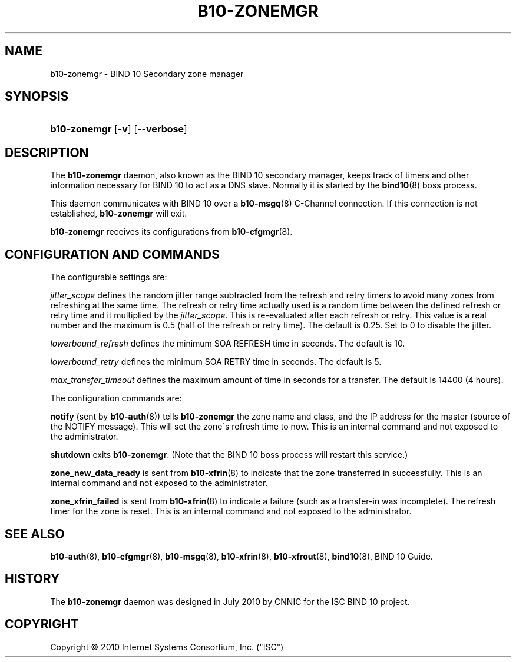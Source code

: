 '\" t
.\"     Title: b10-zonemgr
.\"    Author: [FIXME: author] [see http://docbook.sf.net/el/author]
.\" Generator: DocBook XSL Stylesheets v1.75.2 <http://docbook.sf.net/>
.\"      Date: October 18, 2010
.\"    Manual: BIND10
.\"    Source: BIND10
.\"  Language: English
.\"
.TH "B10\-ZONEMGR" "8" "October 18, 2010" "BIND10" "BIND10"
.\" -----------------------------------------------------------------
.\" * set default formatting
.\" -----------------------------------------------------------------
.\" disable hyphenation
.nh
.\" disable justification (adjust text to left margin only)
.ad l
.\" -----------------------------------------------------------------
.\" * MAIN CONTENT STARTS HERE *
.\" -----------------------------------------------------------------
.SH "NAME"
b10-zonemgr \- BIND 10 Secondary zone manager
.SH "SYNOPSIS"
.HP \w'\fBb10\-zonemgr\fR\ 'u
\fBb10\-zonemgr\fR [\fB\-v\fR] [\fB\-\-verbose\fR]
.SH "DESCRIPTION"
.PP
The
\fBb10\-zonemgr\fR
daemon, also known as the BIND 10 secondary manager, keeps track of timers and other information necessary for BIND 10 to act as a DNS slave\&. Normally it is started by the
\fBbind10\fR(8)
boss process\&.
.PP
This daemon communicates with BIND 10 over a
\fBb10-msgq\fR(8)
C\-Channel connection\&. If this connection is not established,
\fBb10\-zonemgr\fR
will exit\&.
.PP

\fBb10\-zonemgr\fR
receives its configurations from
\fBb10-cfgmgr\fR(8)\&.
.SH "CONFIGURATION AND COMMANDS"
.PP
The configurable settings are:
.PP

\fIjitter_scope\fR
defines the random jitter range subtracted from the refresh and retry timers to avoid many zones from refreshing at the same time\&. The refresh or retry time actually used is a random time between the defined refresh or retry time and it multiplied by the
\fIjitter_scope\fR\&. This is re\-evaluated after each refresh or retry\&. This value is a real number and the maximum is 0\&.5 (half of the refresh or retry time)\&. The default is 0\&.25\&. Set to 0 to disable the jitter\&.
.PP

\fIlowerbound_refresh\fR
defines the minimum SOA REFRESH time in seconds\&. The default is 10\&.
.PP

\fIlowerbound_retry\fR
defines the minimum SOA RETRY time in seconds\&. The default is 5\&.
.PP

\fImax_transfer_timeout\fR
defines the maximum amount of time in seconds for a transfer\&.
The default is 14400 (4 hours)\&.
.PP
The configuration commands are:
.PP

\fBnotify\fR
(sent by
\fBb10-auth\fR(8)) tells
\fBb10\-zonemgr\fR
the zone name and class, and the IP address for the master (source of the NOTIFY message)\&. This will set the zone\'s refresh time to now\&.
This is an internal command and not exposed to the administrator\&.
.PP

\fBshutdown\fR
exits
\fBb10\-zonemgr\fR\&. (Note that the BIND 10 boss process will restart this service\&.)
.PP

\fBzone_new_data_ready\fR
is sent from
\fBb10-xfrin\fR(8)
to indicate that the zone transferred in successfully\&. This is an internal command and not exposed to the administrator\&.
.PP

\fBzone_xfrin_failed\fR
is sent from
\fBb10-xfrin\fR(8)
to indicate a failure (such as a transfer\-in was incomplete)\&. The refresh timer for the zone is reset\&.
This is an internal command and not exposed to the administrator\&.
.SH "SEE ALSO"
.PP

\fBb10-auth\fR(8),
\fBb10-cfgmgr\fR(8),
\fBb10-msgq\fR(8),
\fBb10-xfrin\fR(8),
\fBb10-xfrout\fR(8),
\fBbind10\fR(8),
BIND 10 Guide\&.
.SH "HISTORY"
.PP
The
\fBb10\-zonemgr\fR
daemon was designed in July 2010 by CNNIC for the ISC BIND 10 project\&.
.SH "COPYRIGHT"
.br
Copyright \(co 2010 Internet Systems Consortium, Inc. ("ISC")
.br
